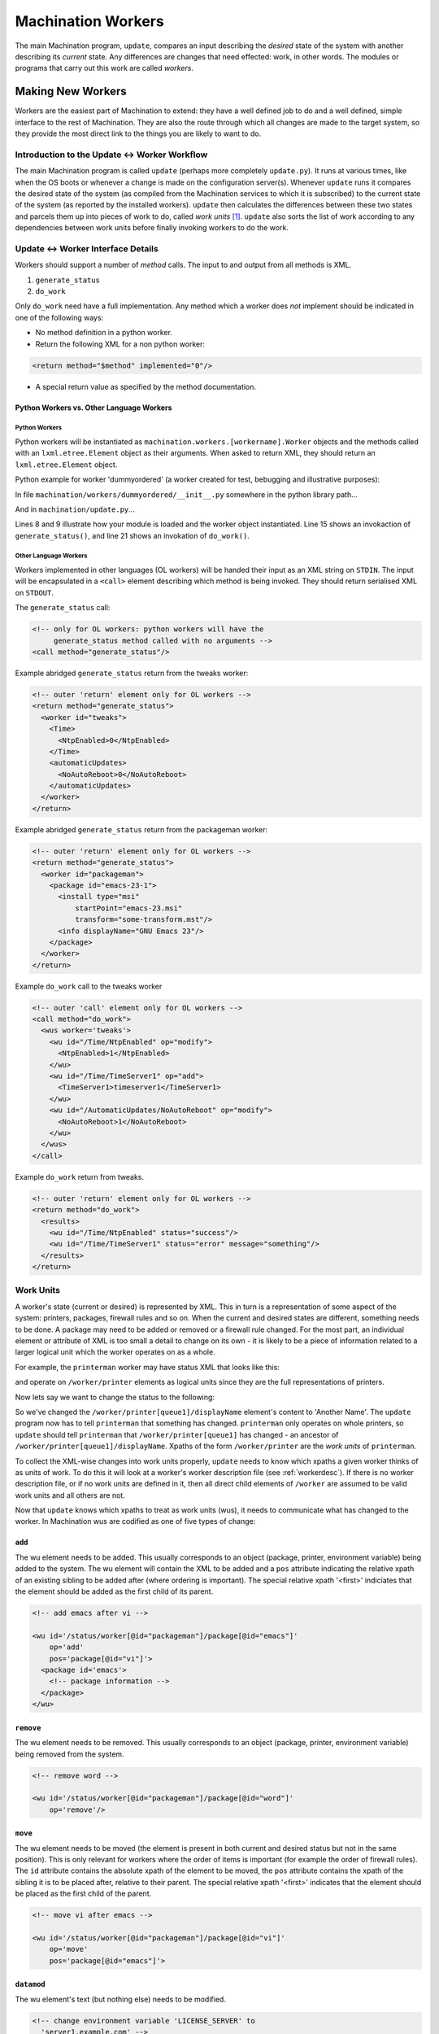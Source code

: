 *******************
Machination Workers
*******************

The main Machination program, ``update``, compares an input describing
the *desired* state of the system with another describing its
*current* state. Any differences are changes that need effected: work,
in other words. The modules or programs that carry out this work are
called *workers*.

Making New Workers
==================

Workers are the easiest part of Machination to extend: they have a
well defined job to do and a well defined, simple interface to the
rest of Machination. They are also the route through which all changes
are made to the target system, so they provide the most direct link to
the things you are likely to want to do.

Introduction to the Update <-> Worker Workflow
----------------------------------------------

The main Machination program is called ``update`` (perhaps more
completely ``update.py``). It runs at various times, like when the OS
boots or whenever a change is made on the configuration
server(s). Whenever ``update`` runs it compares the desired state of
the system (as compiled from the Machination services to which it is
subscribed) to the current state of the system (as reported by the
installed workers). ``update`` then calculates the differences between
these two states and parcels them up into pieces of work to do, called
*work units* [#wuwu]_. ``update`` also sorts the list of work
according to any dependencies between work units before finally
invoking workers to do the work.



Update <-> Worker Interface Details
-----------------------------------

Workers should support a number of *method* calls. The input to and
output from all methods is XML.

#. ``generate_status``
#. ``do_work``

Only ``do_work`` need have a full implementation. Any method which a
worker does *not* implement should be indicated in one of the
following ways:

* No method definition in a python worker.
* Return the following XML for a non python worker:

.. code-block:: xml

    <return method="$method" implemented="0"/>

* A special return value as specified by the method documentation.


Python Workers vs. Other Language Workers
^^^^^^^^^^^^^^^^^^^^^^^^^^^^^^^^^^^^^^^^^

Python Workers
""""""""""""""

Python workers will be instantiated as
``machination.workers.[workername].Worker`` objects and the methods
called with an ``lxml.etree.Element`` object as their arguments. When
asked to return XML, they should return an ``lxml.etree.Element``
object.

Python example for worker 'dummyordered' (a worker created for test,
bebugging and illustrative purposes):

In file ``machination/workers/dummyordered/__init__.py`` somewhere in
the python library path...

.. code-block:: python
  :linenos:

  # Machination is nearly all XML. You'll probably need this...
  from lxml import etree

  # We haven't used context in this example, but you'll probably need
  # it at least for the logger
  from machination import context

  class Worker(object):
    """dummyordered Machination worker"""

    def __init__(self):
      # The worker name is used at several points. The following line
      # autodiscovers it (from the module name). That means if you
      # copy this code as a worker template it should work.
      self.name = self.__module__.split('.')[-1]

      # Worker descriptions are described later
      self.wd = xmltools.WorkerDescription(self.name,
                                           prefix = '/status')

    def generate_status(self):
      """find status relavent to this worker"""

      # The following will create a 'worker' element with id
      # self.name. I.e. XML of the form:
      #
      #   <worker id='workername'/>
      st_elt = etree.Element("worker")
      st_elt.set('id', self.name)

      # find the status and fill in st_elt here

      return st_elt

    def do_work(self, wus):
      """Change system status as dictated by work units in 'wus'

      Args:
        wus: an etree element whose children are all 'wu' elements.
      """

      # Create a results element to fill in
      results = etree.Element('results')

      # Iterating over an etree element iterates over its children
      for wu in wus:
        # Do something Muttley!
        pass # so this code compiles if copied

      return results

And in ``machination/update.py``...

.. code-block:: python
    :linenos:
    :emphasize-lines: 8,9,15,21

    # somewhere to store current status
    current_status = lxml.etree.Element("status")

    # iterate through the workers and find current worker status
    for worker_name in some_list_of_workers:

        # make a Worker object
        wmodname = 'machination.workers.' + name
        worker = importlib.import_module(wmodname).Worker()

        # store the workers for later
        workers[worker_name] = worker

	# This is how generate_status() is called
        worker_current_status = worker.generate_status()

	# add the worker status to the global status
        current_status.append(worker_current_status)

    # ...
    # Some magic to compare desired status with current status goes
    # here. Required changes are generated (basically an XML-wise diff)
    # ...

    # ...
    # Dependency calculations are done and the changes are ordered and
    # then encoded as units of work (workunits, or 'wus') for the
    # workers.
    # ...

    # Iterate through all work unit parcels generated above and hand
    # them to the appropriate workers. These have the form:
    #
    # <wus worker='workername'>
    #   <wu id='xpath-to-change' op='add|remove|datamod|deepmod|move'>
    #     <!-- some types of wu (add, *mod) have data in here -->
    #   </wu>
    #   ...
    # </wus>
    for p in work_parcels:
      results = workers[p.get('worker')].do_work(p)

Lines 8 and 9 illustrate how your module is loaded and the worker
object instantiated. Line 15 shows an invokaction of
``generate_status()``, and line 21 shows an invokation of
``do_work()``.

Other Language Workers
""""""""""""""""""""""

Workers implemented in other languages (OL workers) will be handed
their input as an XML string on ``STDIN``. The input will be
encapsulated in a ``<call>`` element describing which method is being
invoked. They should return serialised XML on ``STDOUT``.

The ``generate_status`` call:

.. code-block:: xml

  <!-- only for OL workers: python workers will have the
       generate_status method called with no arguments -->
  <call method="generate_status"/>

Example abridged ``generate_status`` return from the tweaks worker:

.. code-block:: xml

    <!-- outer 'return' element only for OL workers -->
    <return method="generate_status">
      <worker id="tweaks">
        <Time>
	  <NtpEnabled>0</NtpEnabled>
	</Time>
	<automaticUpdates>
          <NoAutoReboot>0</NoAutoReboot>
	</automaticUpdates>
      </worker>
    </return>

Example abridged ``generate_status`` return from the packageman
worker:

.. code-block:: xml

  <!-- outer 'return' element only for OL workers -->
  <return method="generate_status">
    <worker id="packageman">
      <package id="emacs-23-1">
        <install type="msi"
	    startPoint="emacs-23.msi"
	    transform="some-transform.mst"/>
	<info displayName="GNU Emacs 23"/>
      </package>
    </worker>
  </return>

Example ``do_work`` call to the tweaks worker

.. code-block:: xml

    <!-- outer 'call' element only for OL workers -->
    <call method="do_work">
      <wus worker='tweaks'>
        <wu id="/Time/NtpEnabled" op="modify">
          <NtpEnabled>1</NtpEnabled>
        </wu>
        <wu id="/Time/TimeServer1" op="add">
          <TimeServer1>timeserver1</TimeServer1>
        </wu>
        <wu id="/AutomaticUpdates/NoAutoReboot" op="modify">
          <NoAutoReboot>1</NoAutoReboot>
        </wu>
      </wus>
    </call>

Example ``do_work`` return from tweaks.

.. code-block:: xml

    <!-- outer 'return' element only for OL workers -->
    <return method="do_work">
      <results>
        <wu id="/Time/NtpEnabled" status="success"/>
        <wu id="/Time/TimeServer1" status="error" message="something"/>
      </results>
    </return>


Work Units
----------

A worker's state (current or desired) is represented by XML. This in
turn is a representation of some aspect of the system: printers,
packages, firewall rules and so on. When the current and desired
states are different, something needs to be done. A package may need
to be added or removed or a firewall rule changed. For the most part,
an individual element or attribute of XML is too small a detail to
change on its own - it is likely to be a piece of information related
to a larger logical unit which the worker operates on as a whole.

For example, the ``printerman`` worker may have status XML that looks
like this:

.. code-block:: xml
  :linenos:
  :emphasize-lines: 3

  <worker id='printerman'>
    <printer id='queue1'>
      <displayName>Friendly Name 1</displayName>
      <!-- some other details -->
    </printer>
    <!-- other printers -->
  </worker>

and operate on ``/worker/printer`` elements as logical units since
they are the full representations of printers.

Now lets say we want to change the status to the following:

.. code-block:: xml
  :linenos:
  :emphasize-lines: 3

  <worker id='printerman'>
    <printer id='queue1'>
      <displayName>Another Name</displayName>
      <!-- some other details -->
    </printer>
    <!-- other printers -->
  </worker>

So we've changed the ``/worker/printer[queue1]/displayName`` element's
content to 'Another Name'. The ``update`` program now has to tell
``printerman`` that something has changed. ``printerman`` only
operates on whole printers, so ``update`` should tell ``printerman``
that ``/worker/printer[queue1]`` has changed - an ancestor of
``/worker/printer[queue1]/displayName``. Xpaths of the form
``/worker/printer`` are the *work units* of ``printerman``.

To collect the XML-wise changes into work units properly, ``update``
needs to know which xpaths a given worker thinks of as units of
work. To do this it will look at a worker's worker description file
(see :ref:`workerdesc`). If there is no worker description file, or if
no work units are defined in it, then all direct child elements of
``/worker`` are assumed to be valid work units and all others are not.

Now that ``update`` knows which xpaths to treat as work units (wus),
it needs to communicate what has changed to the worker. In Machination
wus are codified as one of five types of change:

``add``
^^^^^^^

The wu element needs to be added. This usually corresponds to an
object (package, printer, environment variable) being added to the
system. The wu element will contain the XML to be added and a ``pos``
attribute indicating the relative xpath of an existing sibling to be
added after (where ordering is important). The special relative xpath
'<first>' indiciates that the element should be added as the first
child of its parent.

.. code-block:: xml

  <!-- add emacs after vi -->

  <wu id='/status/worker[@id="packageman"]/package[@id="emacs"]'
      op='add'
      pos='package[@id="vi"]'>
    <package id='emacs'>
      <!-- package information -->
    </package>
  </wu>

``remove``
^^^^^^^^^^

The wu element needs to be removed. This usually corresponds to an
object (package, printer, environment variable) being removed from the
system.

.. code-block:: xml

  <!-- remove word -->

  <wu id='/status/worker[@id="packageman"]/package[@id="word"]'
      op='remove'/>

``move``
^^^^^^^^

The wu element needs to be moved (the element is present in both
current and desired status but not in the same position). This is only
relevant for workers where the order of items is important (for
example the order of firewall rules). The ``id`` attribute contains
the absolute xpath of the element to be moved, the ``pos`` attribute
contains the xpath of the sibling it is to be placed after, relative
to their parent. The special relative xpath '<first>' indicates that
the element should be placed as the first child of the parent.

.. code-block:: xml

  <!-- move vi after emacs -->

  <wu id='/status/worker[@id="packageman"]/package[@id="vi"]'
      op='move'
      pos='package[@id="emacs"]'>

``datamod``
^^^^^^^^^^^

The wu element's text (but nothing else) needs to be modified.

.. code-block:: xml

  <!-- change environment variable 'LICENSE_SERVER' to
    'server1.example.com' -->

  <wu id='/status/worker[@id="environment"]/var[@id="LICENSE_SERVER"]'
      op='datamod'>
    <var id='LICENSE_SERVER'>server1.example.com</var>
  </wu>

``deepmod``
^^^^^^^^^^^

Something other than (but possibly including) the wu element's text has
been modified. It may have had attributes changed or its children may
have changed.

.. code-block:: xml

  <!-- deep modify the XML representing an ini file -->

  <wu id='/status/worker[@id="example"]/inifile[@id="something"]'
      op='deepmod'>
    <inifile id="something">
      <comment>This file does nothing</comment>
      <section id='section 1'>
        <keyvalue id='key1.1'>value1.1</keyvalue>
        <keyvalue id='key1.2'>value1.2</keyvalue>
      </section>
      <section id='section 2'>
        <keyvalue id='key2.1'>value2.1</keyvalue>
        <keyvalue id='key2.2'>value2.2</keyvalue>
      </section>
    </inifile>
  </wu>

.. caution::
   If there are work unit descendants of a ``deepmod`` workunit, they
   will be sent separately. To prevent work from being done again, the
   ``deepmod`` wu will be constructed *with the wu descendant elements
   removed.* For example, if the example worker above is capable if
   changing individual sections without re-writing the entire file, it
   might designate ``inifile/section`` elements as wus. In that case,
   the same changes that resulted in the wu given above would instead
   generate something like:

   .. code-block:: xml

     <wus worker="example">
       <wu id='/status/worker[@id="example"]/inifile[@id="something"]'
           op='deepmod'>
         <inifile id='something'>
           <comment>This file does nothing</comment>
         </inifile>
       <wu>
       <wu id='/status/worker[@id="example"]/inifile[@id="something"]/section[@id="section 1"]'
           op='add'
           pos='<first>'>
         <section id='section 1'>
           <keyvalue id='key1.1'>value1.1</keyvalue>
           <keyvalue id='key1.2'>value1.2</keyvalue>
         </section>
       </wu>
       <wu id='/status/worker[@id="example"]/inifile[@id="something"]/section[@id="section 2"]'
           op='deepmod'>
         <section id='section 2'>
           <keyvalue id='key2.1'>value2.1</keyvalue>
           <keyvalue id='key2.2'>value2.2</keyvalue>
         </section>
       </wu>
     </wus>

   where the changes are assumed to have come from an ``add`` of
   section 1 and a ``deepmod`` of section 2.

.. _workerdesc:

Worker Description Files
------------------------


Status Description Files
^^^^^^^^^^^^^^^^^^^^^^^^

Configuration Description Files
^^^^^^^^^^^^^^^^^^^^^^^^^^^^^^^





.. rubric:: Footnotes

.. [#wuwu] Also known as wu:wus (pronounced 'woo-woo') because of
   the way they are commonly marked up in worker description files.

